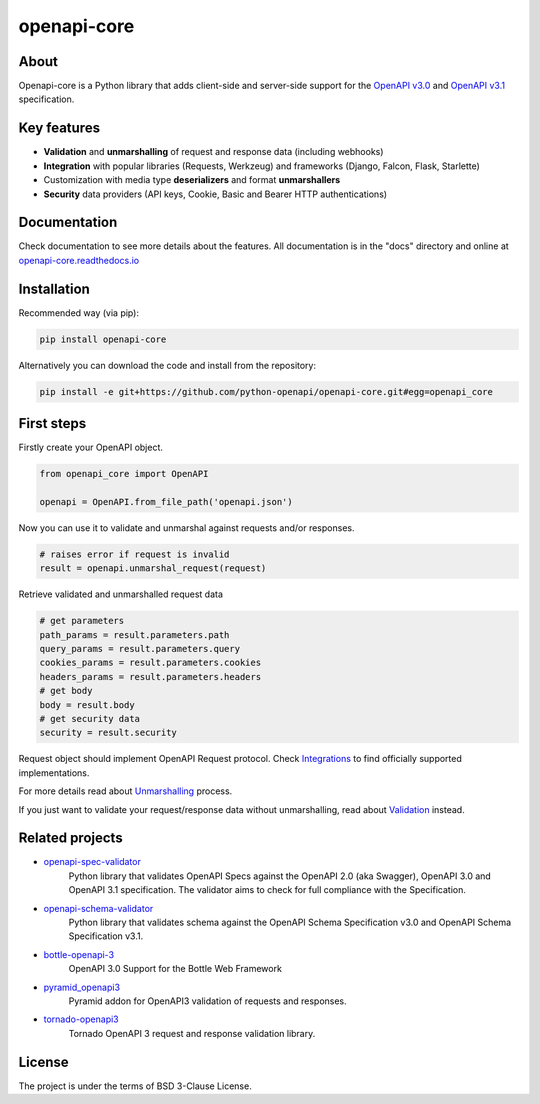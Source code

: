 ************
openapi-core
************

.. image:: https://img.shields.io/pypi/v/openapi-core.svg
     :target: https://pypi.python.org/pypi/openapi-core
.. image:: https://travis-ci.org/python-openapi/openapi-core.svg?branch=master
     :target: https://travis-ci.org/python-openapi/openapi-core
.. image:: https://img.shields.io/codecov/c/github/python-openapi/openapi-core/master.svg?style=flat
     :target: https://codecov.io/github/python-openapi/openapi-core?branch=master
.. image:: https://img.shields.io/pypi/pyversions/openapi-core.svg
     :target: https://pypi.python.org/pypi/openapi-core
.. image:: https://img.shields.io/pypi/format/openapi-core.svg
     :target: https://pypi.python.org/pypi/openapi-core
.. image:: https://img.shields.io/pypi/status/openapi-core.svg
     :target: https://pypi.python.org/pypi/openapi-core

About
#####

Openapi-core is a Python library that adds client-side and server-side support
for the `OpenAPI v3.0 <https://github.com/OAI/OpenAPI-Specification/blob/master/versions/3.0.3.md>`__
and `OpenAPI v3.1 <https://github.com/OAI/OpenAPI-Specification/blob/main/versions/3.1.0.md>`__ specification.


Key features
############

* **Validation** and **unmarshalling** of request and response data (including webhooks)
* **Integration** with popular libraries (Requests, Werkzeug) and frameworks (Django, Falcon, Flask, Starlette)
* Customization with media type **deserializers** and format **unmarshallers**
* **Security** data providers (API keys, Cookie, Basic and Bearer HTTP authentications)


Documentation
#############

Check documentation to see more details about the features. All documentation is in the "docs" directory and online at `openapi-core.readthedocs.io <https://openapi-core.readthedocs.io>`__


Installation
############

Recommended way (via pip):

.. code-block:: console

    pip install openapi-core

Alternatively you can download the code and install from the repository:

.. code-block:: console

    pip install -e git+https://github.com/python-openapi/openapi-core.git#egg=openapi_core


First steps
###########

Firstly create your OpenAPI object.

.. code-block:: python

    from openapi_core import OpenAPI

    openapi = OpenAPI.from_file_path('openapi.json')

Now you can use it to validate and unmarshal against requests and/or responses. 

.. code-block:: python

    # raises error if request is invalid
    result = openapi.unmarshal_request(request)

Retrieve validated and unmarshalled request data

.. code-block:: python

    # get parameters
    path_params = result.parameters.path
    query_params = result.parameters.query
    cookies_params = result.parameters.cookies
    headers_params = result.parameters.headers
    # get body
    body = result.body
    # get security data
    security = result.security

Request object should implement OpenAPI Request protocol. Check `Integrations <https://openapi-core.readthedocs.io/en/latest/integrations.html>`__ to find officially supported implementations.

For more details read about `Unmarshalling <https://openapi-core.readthedocs.io/en/latest/unmarshalling.html>`__ process.

If you just want to validate your request/response data without unmarshalling, read about `Validation <https://openapi-core.readthedocs.io/en/latest/validation.html>`__ instead.


Related projects
################
* `openapi-spec-validator <https://github.com/python-openapi/openapi-spec-validator>`__
    Python library that validates OpenAPI Specs against the OpenAPI 2.0 (aka Swagger), OpenAPI 3.0 and OpenAPI 3.1 specification. The validator aims to check for full compliance with the Specification.
* `openapi-schema-validator <https://github.com/python-openapi/openapi-schema-validator>`__
    Python library that validates schema against the OpenAPI Schema Specification v3.0 and OpenAPI Schema Specification v3.1.
* `bottle-openapi-3 <https://github.com/cope-systems/bottle-openapi-3>`__
    OpenAPI 3.0 Support for the Bottle Web Framework
* `pyramid_openapi3 <https://github.com/niteoweb/pyramid_openapi3>`__
    Pyramid addon for OpenAPI3 validation of requests and responses.
* `tornado-openapi3 <https://github.com/correl/tornado-openapi3>`__
    Tornado OpenAPI 3 request and response validation library.


License
#######

The project is under the terms of BSD 3-Clause License.
